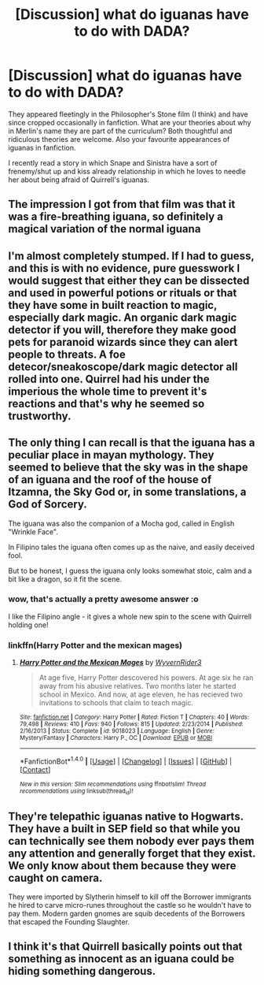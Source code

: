 #+TITLE: [Discussion] what do iguanas have to do with DADA?

* [Discussion] what do iguanas have to do with DADA?
:PROPERTIES:
:Author: SteamAngel
:Score: 3
:DateUnix: 1500032517.0
:DateShort: 2017-Jul-14
:FlairText: Discussion
:END:
They appeared fleetingly in the Philosopher's Stone film (I think) and have since cropped occasionally in fanfiction. What are your theories about why in Merlin's name they are part of the curriculum? Both thoughtful and ridiculous theories are welcome. Also your favourite appearances of iguanas in fanfiction.

I recently read a story in which Snape and Sinistra have a sort of frenemy/shut up and kiss already relationship in which he loves to needle her about being afraid of Quirrell's iguanas.


** The impression I got from that film was that it was a fire-breathing iguana, so definitely a magical variation of the normal iguana
:PROPERTIES:
:Author: Lord_Anarchy
:Score: 5
:DateUnix: 1500038007.0
:DateShort: 2017-Jul-14
:END:


** I'm almost completely stumped. If I had to guess, and this is with no evidence, pure guesswork I would suggest that either they can be dissected and used in powerful potions or rituals or that they have some in built reaction to magic, especially dark magic. An organic dark magic detector if you will, therefore they make good pets for paranoid wizards since they can alert people to threats. A foe detecor/sneakoscope/dark magic detector all rolled into one. Quirrel had his under the imperious the whole time to prevent it's reactions and that's why he seemed so trustworthy.
:PROPERTIES:
:Author: herO_wraith
:Score: 6
:DateUnix: 1500033273.0
:DateShort: 2017-Jul-14
:END:


** The only thing I can recall is that the iguana has a peculiar place in mayan mythology. They seemed to believe that the sky was in the shape of an iguana and the roof of the house of Itzamna, the Sky God or, in some translations, a God of Sorcery.

The iguana was also the companion of a Mocha god, called in English "Wrinkle Face".

In Filipino tales the iguana often comes up as the naive, and easily deceived fool.

But to be honest, I guess the iguana only looks somewhat stoic, calm and a bit like a dragon, so it fit the scene.
:PROPERTIES:
:Author: UndeadBBQ
:Score: 3
:DateUnix: 1500033622.0
:DateShort: 2017-Jul-14
:END:

*** wow, that's actually a pretty awesome answer :o

I like the Filipino angle - it gives a whole new spin to the scene with Quirrell holding one!
:PROPERTIES:
:Author: SteamAngel
:Score: 2
:DateUnix: 1500034906.0
:DateShort: 2017-Jul-14
:END:


*** linkffn(Harry Potter and the mexican mages)
:PROPERTIES:
:Author: Stjernepus
:Score: 1
:DateUnix: 1500062125.0
:DateShort: 2017-Jul-15
:END:

**** [[http://www.fanfiction.net/s/9018023/1/][*/Harry Potter and the Mexican Mages/*]] by [[https://www.fanfiction.net/u/3982968/WyvernRider3][/WyvernRider3/]]

#+begin_quote
  At age five, Harry Potter descovered his powers. At age six he ran away from his abusive relatives. Two months later he started school in Mexico. And now, at age eleven, he has recieved two invitations to schools that claim to teach magic.
#+end_quote

^{/Site/: [[http://www.fanfiction.net/][fanfiction.net]] *|* /Category/: Harry Potter *|* /Rated/: Fiction T *|* /Chapters/: 40 *|* /Words/: 79,498 *|* /Reviews/: 410 *|* /Favs/: 940 *|* /Follows/: 815 *|* /Updated/: 2/23/2014 *|* /Published/: 2/16/2013 *|* /Status/: Complete *|* /id/: 9018023 *|* /Language/: English *|* /Genre/: Mystery/Fantasy *|* /Characters/: Harry P., OC *|* /Download/: [[http://www.ff2ebook.com/old/ffn-bot/index.php?id=9018023&source=ff&filetype=epub][EPUB]] or [[http://www.ff2ebook.com/old/ffn-bot/index.php?id=9018023&source=ff&filetype=mobi][MOBI]]}

--------------

*FanfictionBot*^{1.4.0} *|* [[[https://github.com/tusing/reddit-ffn-bot/wiki/Usage][Usage]]] | [[[https://github.com/tusing/reddit-ffn-bot/wiki/Changelog][Changelog]]] | [[[https://github.com/tusing/reddit-ffn-bot/issues/][Issues]]] | [[[https://github.com/tusing/reddit-ffn-bot/][GitHub]]] | [[[https://www.reddit.com/message/compose?to=tusing][Contact]]]

^{/New in this version: Slim recommendations using/ ffnbot!slim! /Thread recommendations using/ linksub(thread_id)!}
:PROPERTIES:
:Author: FanfictionBot
:Score: 1
:DateUnix: 1500062212.0
:DateShort: 2017-Jul-15
:END:


** They're telepathic iguanas native to Hogwarts. They have a built in SEP field so that while you can technically see them nobody ever pays them any attention and generally forget that they exist. We only know about them because they were caught on camera.

They were imported by Slytherin himself to kill off the Borrower immigrants he hired to carve micro-runes throughout the castle so he wouldn't have to pay them. Modern garden gnomes are squib decedents of the Borrowers that escaped the Founding Slaughter.
:PROPERTIES:
:Author: ForumWarrior
:Score: 4
:DateUnix: 1500095272.0
:DateShort: 2017-Jul-15
:END:


** I think it's that Quirrell basically points out that something as innocent as an iguana could be hiding something dangerous.
:PROPERTIES:
:Author: Jahoan
:Score: 2
:DateUnix: 1500097560.0
:DateShort: 2017-Jul-15
:END:
